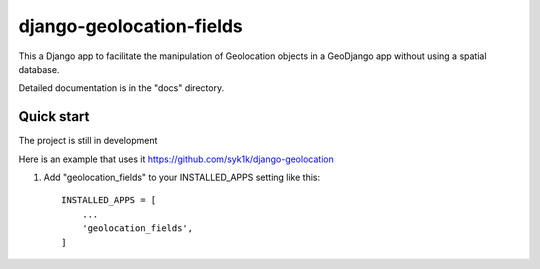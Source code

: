 =====
django-geolocation-fields
=====

This a Django app to facilitate the manipulation of Geolocation objects in a GeoDjango app without using a spatial database.

Detailed documentation is in the "docs" directory.

Quick start
-----------

The project is still in development

Here is an example that uses it https://github.com/syk1k/django-geolocation

1. Add "geolocation_fields" to your INSTALLED_APPS setting like this::

    INSTALLED_APPS = [
        ...
        'geolocation_fields',
    ]